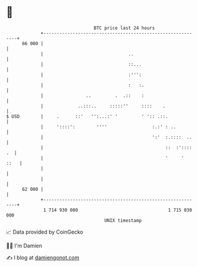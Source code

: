 * 👋

#+begin_example
                                    BTC price last 24 hours                    
                +------------------------------------------------------------+ 
         66 000 |                                                            | 
                |                                ..                          | 
                |                                ::...                       | 
                |                                :''':                       | 
                |                                :   :.                      | 
                |                ..         .  .::    :                      | 
                |             ..:::..     :::::''     ::::    .              | 
   $ USD        |     .      ::'   '':...:' '         ' ':: .::.             | 
                |     '::::':        ''''                 :.:' : ..          | 
                |                                         ':'  :.::::  ..    | 
                |                                              ::  :':::: .  | 
                |                                              '     '  ::   | 
                |                                                            | 
                |                                                            | 
         62 000 |                                                            | 
                +------------------------------------------------------------+ 
                 1 714 930 000                                  1 715 030 000  
                                        UNIX timestamp                         
#+end_example
📈 Data provided by CoinGecko

🧑‍💻 I'm Damien

✍️ I blog at [[https://www.damiengonot.com][damiengonot.com]]
